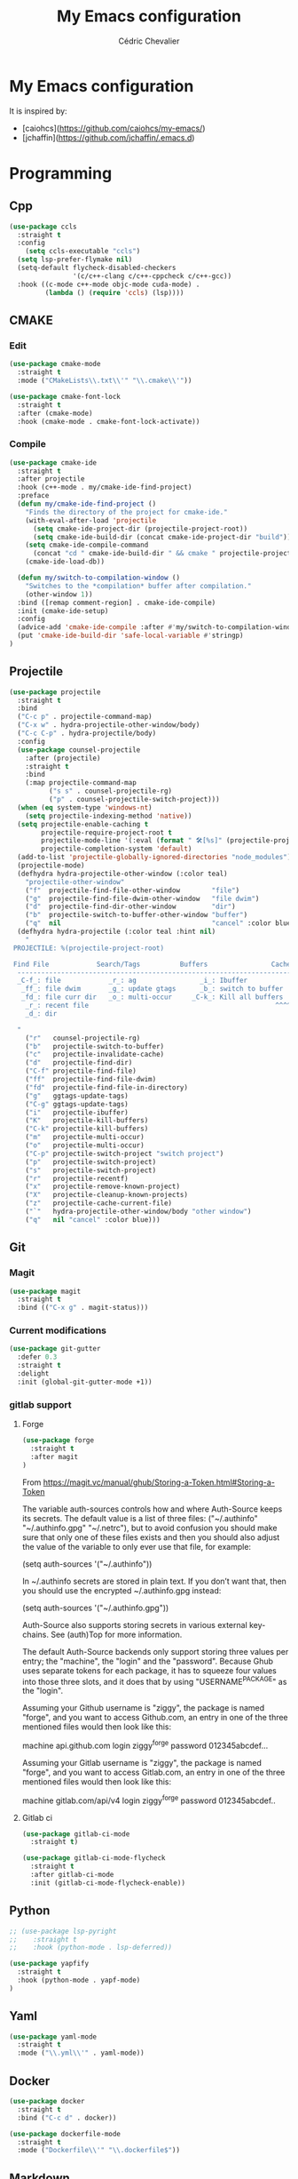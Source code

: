 #+TITLE: My Emacs configuration
#+AUTHOR: Cédric Chevalier
#+OPTIONS: toc:nil

* My Emacs configuration

It is inspired by:
- [caiohcs](https://github.com/caiohcs/my-emacs/)
- [jchaffin](https://github.com/jchaffin/.emacs.d)

* Programming
** Cpp
#+BEGIN_SRC emacs-lisp
(use-package ccls
  :straight t
  :config
    (setq ccls-executable "ccls")
  (setq lsp-prefer-flymake nil)
  (setq-default flycheck-disabled-checkers
                '(c/c++-clang c/c++-cppcheck c/c++-gcc))
  :hook ((c-mode c++-mode objc-mode cuda-mode) .
         (lambda () (require 'ccls) (lsp))))

#+END_SRC
** CMAKE
*** Edit
#+BEGIN_SRC emacs-lisp
(use-package cmake-mode
  :straight t
  :mode ("CMakeLists\\.txt\\'" "\\.cmake\\'"))

(use-package cmake-font-lock
  :straight t
  :after (cmake-mode)
  :hook (cmake-mode . cmake-font-lock-activate))
#+END_SRC
*** Compile
#+BEGIN_SRC emacs-lisp
(use-package cmake-ide
  :straight t
  :after projectile
  :hook (c++-mode . my/cmake-ide-find-project)
  :preface
  (defun my/cmake-ide-find-project ()
    "Finds the directory of the project for cmake-ide."
    (with-eval-after-load 'projectile
      (setq cmake-ide-project-dir (projectile-project-root))
      (setq cmake-ide-build-dir (concat cmake-ide-project-dir "build")))
    (setq cmake-ide-compile-command
      (concat "cd " cmake-ide-build-dir " && cmake " projectile-project-root " && cmake --build"))
    (cmake-ide-load-db))

  (defun my/switch-to-compilation-window ()
    "Switches to the *compilation* buffer after compilation."
    (other-window 1))
  :bind ([remap comment-region] . cmake-ide-compile)
  :init (cmake-ide-setup)
  :config
  (advice-add 'cmake-ide-compile :after #'my/switch-to-compilation-window)
  (put 'cmake-ide-build-dir 'safe-local-variable #'stringp)
)
#+END_SRC
** Projectile
#+BEGIN_SRC emacs-lisp
(use-package projectile
  :straight t
  :bind
  ("C-c p" . projectile-command-map)
  ("C-x w" . hydra-projectile-other-window/body)
  ("C-c C-p" . hydra-projectile/body)
  :config
  (use-package counsel-projectile
    :after (projectile)
    :straight t
    :bind
    (:map projectile-command-map
          ("s s" . counsel-projectile-rg)
          ("p" . counsel-projectile-switch-project)))
  (when (eq system-type 'windows-nt)
    (setq projectile-indexing-method 'native))
  (setq projectile-enable-caching t
        projectile-require-project-root t
        projectile-mode-line '(:eval (format " 🛠[%s]" (projectile-project-name)))
        projectile-completion-system 'default)
  (add-to-list 'projectile-globally-ignored-directories "node_modules")
  (projectile-mode)
  (defhydra hydra-projectile-other-window (:color teal)
    "projectile-other-window"
    ("f"  projectile-find-file-other-window        "file")
    ("g"  projectile-find-file-dwim-other-window   "file dwim")
    ("d"  projectile-find-dir-other-window         "dir")
    ("b"  projectile-switch-to-buffer-other-window "buffer")
    ("q"  nil                                      "cancel" :color blue))
  (defhydra hydra-projectile (:color teal :hint nil)
    "
 PROJECTILE: %(projectile-project-root)

 Find File            Search/Tags          Buffers                Cache
  ------------------------------------------------------------------------------------------
  _C-f_: file            _r_: ag                _i_: Ibuffer           _c_: cache clear
   _ff_: file dwim       _g_: update gtags      _b_: switch to buffer  _x_: remove known project
   _fd_: file curr dir   _o_: multi-occur     _C-k_: Kill all buffers  _X_: cleanup non-existing
    _r_: recent file                                               ^^^^_z_: cache current
    _d_: dir

  "
    ("r"   counsel-projectile-rg)
    ("b"   projectile-switch-to-buffer)
    ("c"   projectile-invalidate-cache)
    ("d"   projectile-find-dir)
    ("C-f" projectile-find-file)
    ("ff"  projectile-find-file-dwim)
    ("fd"  projectile-find-file-in-directory)
    ("g"   ggtags-update-tags)
    ("C-g" ggtags-update-tags)
    ("i"   projectile-ibuffer)
    ("K"   projectile-kill-buffers)
    ("C-k" projectile-kill-buffers)
    ("m"   projectile-multi-occur)
    ("o"   projectile-multi-occur)
    ("C-p" projectile-switch-project "switch project")
    ("p"   projectile-switch-project)
    ("s"   projectile-switch-project)
    ("r"   projectile-recentf)
    ("x"   projectile-remove-known-project)
    ("X"   projectile-cleanup-known-projects)
    ("z"   projectile-cache-current-file)
    ("`"   hydra-projectile-other-window/body "other window")
    ("q"   nil "cancel" :color blue)))
#+END_SRC
** Git
*** Magit

#+BEGIN_SRC emacs-lisp
(use-package magit
  :straight t
  :bind (("C-x g" . magit-status)))
#+END_SRC

*** Current modifications

#+BEGIN_SRC emacs-lisp
  (use-package git-gutter
    :defer 0.3
    :straight t
    :delight
    :init (global-git-gutter-mode +1))
#+END_SRC

*** gitlab support
**** Forge
#+BEGIN_SRC emacs-lisp
  (use-package forge
    :straight t
    :after magit
  )
#+END_SRC

From https://magit.vc/manual/ghub/Storing-a-Token.html#Storing-a-Token

The variable auth-sources controls how and where Auth-Source keeps its secrets. The default value is a list of three files: ("~/.authinfo" "~/.authinfo.gpg" "~/.netrc"), but to avoid confusion you should make sure that only one of these files exists and then you should also adjust the value of the variable to only ever use that file, for example:

(setq auth-sources '("~/.authinfo"))

In ~/.authinfo secrets are stored in plain text. If you don’t want that, then you should use the encrypted ~/.authinfo.gpg instead:

(setq auth-sources '("~/.authinfo.gpg"))

Auth-Source also supports storing secrets in various external key-chains. See (auth)Top for more information.

The default Auth-Source backends only support storing three values per entry; the "machine", the "login" and the "password". Because Ghub uses separate tokens for each package, it has to squeeze four values into those three slots, and it does that by using "USERNAME^PACKAGE" as the "login".

Assuming your Github username is "ziggy", the package is named "forge", and you want to access Github.com, an entry in one of the three mentioned files would then look like this:

machine api.github.com login ziggy^forge password 012345abcdef...

Assuming your Gitlab username is "ziggy", the package is named "forge", and you want to access Gitlab.com, an entry in one of the three mentioned files would then look like this:

machine gitlab.com/api/v4 login ziggy^forge password 012345abcdef..

**** Gitlab ci

#+BEGIN_SRC emacs-lisp
(use-package gitlab-ci-mode
  :straight t)

(use-package gitlab-ci-mode-flycheck
  :straight t
  :after gitlab-ci-mode
  :init (gitlab-ci-mode-flycheck-enable))
#+END_SRC

** Python
#+BEGIN_SRC emacs-lisp
;; (use-package lsp-pyright
;;    :straight t
;;    :hook (python-mode . lsp-deferred))

(use-package yapfify
  :straight t
  :hook (python-mode . yapf-mode)
)
#+END_SRC

** Yaml
#+BEGIN_SRC emacs-lisp
  (use-package yaml-mode
    :straight t
    :mode ("\\.yml\\'" . yaml-mode))
#+END_SRC

** Docker
#+BEGIN_SRC emacs-lisp
  (use-package docker
    :straight t
    :bind ("C-c d" . docker))

  (use-package dockerfile-mode
    :straight t
    :mode ("Dockerfile\\'" "\\.dockerfile$"))
#+END_SRC
** Markdown

Needs =pandoc=

#+BEGIN_SRC emacs-lisp
  (use-package markdown-mode
    :straight t
    :delight "μ "
    :mode ("\\.markdown\\'" "\\.md\\'")
    :custom (markdown-command "/usr/bin/pandoc"))

  (use-package markdown-preview-mode
    :straight t
    :after markdown-mode
    :custom
    (markdown-preview-javascript
     (list (concat "https://github.com/highlightjs/highlight.js/"
                   "9.15.6/highlight.min.js")
           "<script>
              $(document).on('mdContentChange', function() {
                $('pre code').each(function(i, block)  {
                  hljs.highlightBlock(block);
                });
              });
            </script>"))
    (markdown-preview-stylesheets
     (list (concat "https://cdnjs.cloudflare.com/ajax/libs/github-markdown-css/"
                   "3.0.1/github-markdown.min.css")
           (concat "https://github.com/highlightjs/highlight.js/"
                   "9.15.6/styles/github.min.css")

           "<style>
              .markdown-body {
                box-sizing: border-box;
                min-width: 200px;
                max-width: 980px;
                margin: 0 auto;
                padding: 45px;
              }

              @media (max-width: 767px) { .markdown-body { padding: 15px; } }
            </style>")))
#+end_src

** RST
*** plain
#+BEGIN_SRC emacs-lisp
(use-package rst
  :straight t
  :delight "rst"
  :mode (("\\.txt$" . rst-mode)
         ("\\.rst$" . rst-mode)
         ("\\.rest$" . rst-mode)))
#+END_SRC
*** sphinx
#+BEGIN_SRC emacs-lisp
(use-package sphinx-mode
  :straight t
  :after rst)
#+END_SRC
** Shell scripts
*** Exec rights
The snippet below ensures that the execution right is automatically granted to
save a shell script file that begins with a =#!= shebang:

#+BEGIN_SRC emacs-lisp
  (use-package sh-script
    :straight t
    :ensure nil
    :hook (after-save . executable-make-buffer-file-executable-if-script-p))
#+END_SRC

*** Fish support

#+BEGIN_SRC emacs-lisp
  (use-package fish-mode
     :straight t
     :mode ("\\.fish\\'")
  )
#+END_SRC

** Parentheses
#+BEGIN_SRC emacs-lisp
  (use-package smartparens
    :straight t
    :defer 5.1
    :diminish smartparens-mode
    :config 
    (smartparens-global-mode)
    (sp-local-pair 'org-mode "*" "*")
    (sp-local-pair 'org-mode "_" "_"))

  (use-package highlight-parentheses
    :straight t
    :defer 5.3
    :diminish highlight-parentheses-mode
    :config (global-highlight-parentheses-mode))

  (defvar show-paren-delay 0)
  (show-paren-mode t)
#+END_SRC
* Interface
** Theme
#+BEGIN_SRC emacs-lisp
  (use-package doom-themes
    :straight t)

  (load-theme 'doom-acario-light t)
#+END_SRC
** Modeline
#+BEGIN_SRC emacs-lisp
(display-time-mode t)

(use-package spaceline
  :straight t
  :defer 2.2
  :config
  (require 'spaceline-config)
  (setq powerline-default-separator (quote arrow))
  (setq spaceline-line-column-p nil)
  (setq spaceline-buffer-size nil)
  (setq spaceline-workspace-numbers-unicode t)
  (setq spaceline-buffer-encoding-abbrev-p nil)
  (spaceline-spacemacs-theme))
#+END_SRC
** Which-key
#+BEGIN_SRC emacs-lisp
  (use-package which-key
    :straight t
    :commands which-key-mode)
#+END_SRC
** Kill ring
#+BEGIN_SRC emacs-lisp
(use-package popup-kill-ring
  :straight t
  :bind (("M-y" . popup-kill-ring))) 
#+END_SRC
** Regular expressions
#+begin_src emacs-lisp
(use-package visual-regexp-steroids
  :straight t
  :commands vr/replace)
#+end_src

** Hydra
#+BEGIN_SRC emacs-lisp
(use-package hydra
  :straight t)
#+END_SRC
** buffer
I use =bufler= instead of =ibuffer=

#+BEGIN_SRC emacs-lisp
(use-package bufler
  :straight t
  :bind (("C-x C-b" . bufler))
  )
#+END_SRC

* Dashboard
#+BEGIN_SRC emacs-lisp
  (use-package dashboard
    :straight t
    :init
    (dashboard-setup-startup-hook)
    :config
    ;; Dashboard requirements.
    (use-package page-break-lines
      :straight t)
    (use-package all-the-icons
      :straight t)
    ;; Dashboard configuration.
    (setq dashboard-banner-logo-title "Welcome to Emacs")
    (setq dashboard-startup-banner 'logo)
    (setq dashboard-items '((recents   . 5)
                            (agenda    . 5)))
    (setq dashboard-set-init-info t)
    (setq dashboard-set-heading-icons t)
    (setq dashboard-set-file-icons t)

    ;; adds a clock
    (defun dashboard-insert-custom (list-size)
      (defun string-centralized (str)
        (let* ((indent
                (concat "%"
                        (number-to-string
                         (/ (- (window-body-width) (string-width str)) 2))
                        "s"))
               (str (concat indent str indent)))
          (format str " " " ")))
  
      (insert (propertize (string-centralized (format-time-string "%a %d %b %Y" (current-time))) 'font-lock-face '('bold :foreground "#6c4c7b")))
      (newline)
      (insert (propertize (string-centralized (format-time-string "%H:%M" (current-time))) 'font-lock-face '('bold :foreground "#6c4c7b"))))

    (add-to-list 'dashboard-item-generators  '(custom . dashboard-insert-custom))
    (add-to-list 'dashboard-items '(custom) t)

    (defun test-dashboard () (setq *my-timer* (run-at-time "20 sec" nil #'(lambda ()
                                                                            (when *my-timer*
                                                                             (cancel-timer *my-timer*)
                                                                             (setq *my-timer* nil))
                                                                            (when (string=
                                                                                   (buffer-name (window-buffer))
                                                                                   "*dashboard*")
                                                                             (dashboard-refresh-buffer))))))
    (add-hook 'dashboard-mode-hook #'test-dashboard))
#+END_SRC

* Features
** Ivy
#+BEGIN_SRC emacs-lisp
  ;;; Global
  ;; Ivy is a generic completion tool
  (use-package ivy
    :straight t
    :diminish ivy-mode
    :defer 0.9
    :config
    (use-package swiper
      :straight t
      :bind (("C-s" . swiper)
             :map swiper-map
             ("M-%" . swiper-query-replace)))
    (use-package counsel
      :straight t
      :diminish counsel-mode
      :config (counsel-mode))
    (use-package ivy-rich
      :defer 0.1
      :straight t
      :config
      (ivy-rich-mode 1))
    (use-package ivy-hydra
      :straight t)
     (ivy-mode t)
  )
#+END_SRC
** Dired
#+BEGIN_SRC emacs-lisp
  (use-package dired
    :straight (:type built-in)
    :hook (dired-mode . (lambda () (dired-omit-mode)))
    :bind (:map dired-mode-map
           ("<return>" . dired-find-alternate-file)
           ("<dead-circumflex>" . dired-up-directory)
           ("E" . image-dired)
           ("J" . dired-omit-mode)))

  (use-package dired-x
    :straight (:type built-in)
    :config
    (setq dired-omit-verbose nil)
    (setq dired-omit-files
          "^\\..+$"))

  (use-package peep-dired
    :straight t
    :bind (:map dired-mode-map
           ("P" . 'peep-dired)))

  (use-package dired-rainbow
    :straight t
    :defer 3.2
    :config
    (progn
      (dired-rainbow-define-chmod directory "#6cb2eb" "d.*")
      (dired-rainbow-define html "#eb5286" ("css" "less" "sass" "scss" "htm" "html" "jhtm" "mht" "eml" "mustache" "xhtml"))
      (dired-rainbow-define xml "#f2d024" ("xml" "xsd" "xsl" "xslt" "wsdl" "bib" "json" "msg" "pgn" "rss" "yaml" "yml" "rdata"))
      (dired-rainbow-define document "#9561e2" ("docm" "doc" "docx" "odb" "odt" "pdb" "pdf" "ps" "rtf" "djvu" "epub" "odp" "ppt" "pptx"))
      (dired-rainbow-define markdown "#ffed4a" ("org" "etx" "info" "markdown" "md" "mkd" "nfo" "pod" "rst" "tex" "textfile" "txt"))
      (dired-rainbow-define database "#6574cd" ("xlsx" "xls" "csv" "accdb" "db" "mdb" "sqlite" "nc"))
      (dired-rainbow-define media "#de751f" ("mp3" "mp4" "MP3" "MP4" "avi" "mpeg" "mpg" "flv" "ogg" "mov" "mid" "midi" "wav" "aiff" "flac"))
      (dired-rainbow-define image "#f66d9b" ("tiff" "tif" "cdr" "gif" "ico" "jpeg" "jpg" "png" "psd" "eps" "svg"))
      (dired-rainbow-define log "#c17d11" ("log"))
      (dired-rainbow-define shell "#f6993f" ("awk" "bash" "bat" "sed" "sh" "zsh" "vim"))
      (dired-rainbow-define interpreted "#38c172" ("py" "ipynb" "rb" "pl" "t" "msql" "mysql" "pgsql" "sql" "r" "clj" "cljs" "scala" "js"))
      (dired-rainbow-define compiled "#4dc0b5" ("asm" "cl" "lisp" "el" "c" "h" "c++" "h++" "hpp" "hxx" "m" "cc" "cs" "cp" "cpp" "go" "f" "for" "ftn" "f90" "f95" "f03" "f08" "s" "rs" "hi" "hs" "pyc" ".java"))
      (dired-rainbow-define executable "#8cc4ff" ("exe" "msi"))
      (dired-rainbow-define compressed "#51d88a" ("7z" "zip" "bz2" "tgz" "txz" "gz" "xz" "z" "Z" "jar" "war" "ear" "rar" "sar" "xpi" "apk" "xz" "tar"))
      (dired-rainbow-define packaged "#faad63" ("deb" "rpm" "apk" "jad" "jar" "cab" "pak" "pk3" "vdf" "vpk" "bsp"))
      (dired-rainbow-define encrypted "#ffed4a" ("gpg" "pgp" "asc" "bfe" "enc" "signature" "sig" "p12" "pem"))
      (dired-rainbow-define fonts "#6cb2eb" ("afm" "fon" "fnt" "pfb" "pfm" "ttf" "otf"))
      (dired-rainbow-define partition "#e3342f" ("dmg" "iso" "bin" "nrg" "qcow" "toast" "vcd" "vmdk" "bak"))
      (dired-rainbow-define vc "#0074d9" ("git" "gitignore" "gitattributes" "gitmodules"))
      (dired-rainbow-define-chmod executable-unix "#38c172" "-.*x.*")))

#+END_SRC
** Completion
=company= is used
#+BEGIN_SRC emacs-lisp
  (use-package company
    :defer 0.5
    :straight t
    :delight
    :custom
    (company-begin-commands '(self-insert-command))
    (company-idle-delay 0)
    (company-minimum-prefix-length 2)
    (company-show-numbers t)
    (company-tooltip-align-annotations 't)
    (global-company-mode t))
#+END_SRC

#+BEGIN_SRC emacs-lisp
  (use-package company-box
    :straight t
    :after company
    :delight
    :hook (company-mode . company-box-mode))
#+END_SRC

** Indent
*** editor config
#+BEGIN_SRC emacs-lisp
(use-package editorconfig
  :defer 0.3
  :straight t
  :config (editorconfig-mode 1))
#+END_SRC

*** highlight
#+BEGIN_SRC emacs-lisp
  (use-package highlight-indent-guides
    :defer 0.3
    :straight t
    :hook (prog-mode . highlight-indent-guides-mode)
    :custom (highlight-indent-guides-method 'character))
#+END_SRC
** LSP
*** Core
Set prefix for lsp-command-keymap (few alternatives - "=C-l=", "=C-c l=")

Use =ls-deferred= to defer server status.

#+BEGIN_SRC emacs-lisp
  (setq lsp-keymap-prefix "C-c l")

  (use-package lsp-mode
     :straight t
     :hook (;; replace XXX-mode with concrete major-mode(e. g. python-mode)
            (python-mode . lsp-deferred)
	    (sh-mode . lsp-deferred)
            ;; if you want which-key integration
            (lsp-mode . lsp-enable-which-key-integration))
      :commands (lsp lsp-deferred))
#+END_SRC

Use =lsp-ui=
#+BEGIN_SRC emacs-lisp
  ;; optionally
  (use-package lsp-ui
     :straight t
     :commands lsp-ui-mode)
#+END_SRC

*** company
#+BEGIN_SRC emacs-lisp
(use-package company-lsp 
  :straight t
  :commands company-lsp
  :config (push 'company-lsp company-backends))
#+END_SRC

*** Ivy
#+BEGIN_SRC emacs-lisp
  (use-package lsp-ivy
     :straight t
     :commands lsp-ivy-workspace-symbol)
  (use-package lsp-treemacs
     :straight t
     :commands lsp-treemacs-errors-list)
#+END_SRC

*** debugger

#+BEGIN_SRC emacs-lisp
  (use-package dap-mode
     :straight t)
;; (use-package dap-LANGUAGE) to load the dap adapter for your language
#+END_SRC
** Flycheck
#+BEGIN_SRC emacs-lisp
(use-package flycheck
  :straight t
  :init (global-flycheck-mode))
#+END_SRC
** Custom
#+BEGIN_SRC emacs-lisp
  (setq-default
   auto-save-list-file-name  (expand-file-name "local/auto-save-list"
                   user-emacs-directory)
   custom-file  (expand-file-name "local/custom.el"
                   user-emacs-directory))
  (when (file-exists-p custom-file)
    (load custom-file t))
#+END_SRC
** Search
*** Fuzzy
#+BEGIN_SRC emacs-lisp
(use-package fzf
  :straight t)
#+END_SRC
*** ripgrep
#+BEGIN_SRC emacs-lisp
(use-package deadgrep
  :straight t)
#+END_SRC
** Snippets
#+BEGIN_SRC emacs-lisp
  (use-package yasnippet
    :straight t
    :config
    (add-to-list 'yas-snippet-dirs (expand-file-name "snippets"
                   user-emacs-directory))
    (yas-global-mode 1))
#+END_SRC

And some preconfigured snippets:
#+BEGIN_SRC emacs-lisp
  (use-package yasnippet-snippets
    :straight t)
#+END_SRC
* Org
*** Roam
For =zettelkasten= notes.

Requires:
- =sqlite3=
- =graphviz= for =dot=

#+BEGIN_SRC emacs-lisp
(use-package org-roam
      :straight t
      :hook
      (after-init . org-roam-mode)
      :custom
      (org-roam-directory "~/org/roam/")
      :bind (:map org-roam-mode-map
              (("C-c n l" . org-roam)
               ("C-c n f" . org-roam-find-file)
               ("C-c n g" . org-roam-graph-show))
              :map org-mode-map
              (("C-c n i" . org-roam-insert))
              (("C-c n I" . org-roam-insert-immediate))))

(use-package org-journal
  :straight t
  :after org-roam
  :bind
  ("C-c n j" . org-journal-new-entry)
  :custom
  (org-journal-date-prefix "#+title: ")
  (org-journal-file-format "%Y-%m-%d.org")
  (org-journal-dir org-roam-directory)
  (org-journal-date-format "%A, %d %B %Y"))
#+END_SRC

*** Export
#+BEGIN_SRC emacs-lisp
(use-package ox
  :straight org-plus-contrib
)
#+END_SRC

**** Latex
From https://github.com/jchaffin/.emacs.d/blob/master/dotemacs.org
#+BEGIN_SRC emacs-lisp
(use-package ox-latex
  :straight org-plus-contrib
  :after (ox)
  :demand t
  :custom
  (org-latex-hyperref-template nil)
  (org-latex-listings 'minted)
  (org-latex-minted-options
   '(("mathescape" "true")
     ("escapeinside" "@@")
     ("breaklines" "true")
     ("fontsize" "\\footnotesize")))
  (org-latex-compiler "xelatex")
  (org-latex-classes
     '(("article"
        "\\documentclass[11pt]{article}"
     ("\\section{%s}" . "\\section*{%s}")
     ("\\subsection{%s}" . "\\subsection*{%s}")
     ("\\subsubsection{%s}" . "\\subsubsection*{%s}")
     ("\\paragraph{%s}" . "\\paragraph*{%s}")
     ("\\subparagraph{%s}" . "\\subparagraph*{%s}"))
    ("report"
     "\\documentclass[11pt]{report}"
     ("\\part{%s}" . "\\part*{%s}")
     ("\\chapter{%s}" . "\\chapter*{%s}")
     ("\\section{%s}" . "\\section*{%s}")
     ("\\subsection{%s}" . "\\subsection*{%s}")
     ("\\subsubsection{%s}" . "\\subsubsection*{%s}"))
    ("book"
     "\\documentclass[11pt]{book}"
     ("\\part{%s}" . "\\part*{%s}")
     ("\\chapter{%s}" . "\\chapter*{%s}")
     ("\\section{%s}" . "\\section*{%s}")
     ("\\subsection{%s}" . "\\subsection*{%s}")
     ("\\subsubsection{%s}" . "\\subsubsection*{%s}"))
    ("article-standalone"
     "\\documentclass{article}
      [NO-DEFAULT-PACKAGES]
      [PACKAGES]
      [EXTRA]" ;; header-string
     ("\\section{%s}" . "\\section*{%s}")
     ("\\subsection{%s}" . "\\subsection*a{%s}")
     ("\\subsubsection{%s}" . "\\subsubsection*{%s}")
     ("\\paragraph{%s}" . "\\paragraph*{%s}")
     ("\\subparagraph{%s}" . "\\subparagraph*{%s}"))
    ("uclaling"
     "\\documentclass{uclaling}
      [NO-DEFAULT-PACKAGES]
      [EXTRA]"
     ("\\section{%s}" . "\\section*{%s}")
     ("\\subsection{%s}" . "\\subsection*{%s}")
     ("\\subsubsection{%s}" . "\\subsubsection*{%s}")
     ("\\paragraph{%s}" . "\\paragraph*{%s}")
     ("\\subparagraph{%s}" . "\\subparagraph*{%s}"))
    ("uclacs"
     "\\documentclass{uclacs}
      [NO-DEFAULT-PACKAGES]
      [EXTRA]"
     ("\\section{%s}" . "\\section*{%s}")
     ("\\subsection{%s}" . "\\subsection*{%s}")
     ("\\subsubsection{%s}" . "\\subsubsection*{%s}")
     ("\\paragraph{%s}" . "\\paragraph*{%s}")
     ("\\subparagraph{%s}" . "\\subparagraph*{%s}"))
     ("humanities"
      "\\documentclass{humanities}
      [NO-DEFAULT-PACKAGES]
      [EXTRA]"
      ("\\section{%s}" . "\\section*{%s}")
      ("\\subsection{%s}" . "\\subsection*{%s}")
      ("\\subsubsection{%s}" . "\\subsubsection*{%s}")
      ("\\paragraph{%s}" . "\\paragraph*{%s}")
      ("\\subparagraph{%s}" . "\\subparagraph*{%s}"))
     ("unicode-math"
	  "\\documentclass{article}
     [PACKAGES]
     [NO-DEFAULT-PACKAGES]
     [EXTRA]
	   \\usepackage{fontspec}
	   \\usepackage{amsmath}
	   \\usepackage{xltxtra}
	   \\usepackage{unicode-math}
	   \\setmathfont{STIX2Math}[
	     Path/Users/jacobchaffin/Library/Fonts/,
	     Extension={.otf},
	     Scale=1]
	   \\setmainfont{STIX2Text}[
	     Path/Users/jacobchaffin/Library/Fonts/,
	     Extension={.otf},
	     UprightFont={*-Regular},
	     BoldFont={*-Bold},
	     ItalicFont={*-Italic},
	     BoldItalicFont={*-BoldItalic}]"
	  ("\\section{%s}" . "\\section*{%s}")
	  ("\\subsection{%s}" . "\\subsection*{%s}")
	  ("\\subsubsection{%s}" . "\\subsubsection*{%s}")
	  ("\\paragraph{%s}" . "\\paragraph*{%s}")
	  ("\\subparagraph{%s}" . "\\subparagraph*{%s}"))))
  :init
  ;; minted
  (defcustom org-latex-minted-from-org-p nil
    "If non-nil, then included minted in `org-latex-packages-alist'
  and get options from `org-latex-minted-options'."
    :type 'boolean
    :group 'org-export-latex
    :version "26.1"
    :package-version '(Org . "9.0"))

  (defun org-latex-toggle-minted-from-org ()
    "Toggle `org-latex-minted-from-org-p'."
    (interactive)
    (cl-flet ((nominted (pkg) (not (string= (cadr pkg) "minted"))))
      (if (not org-latex-minted-from-org-p)
	        (setq org-latex-packages-alist
		            (append org-latex-packages-alist '(("newfloat" "minted"))))
	      (setq org-latex-packages-alist (seq-filter #'nominted org-latex-packages-alist)))
      (setq org-latex-minted-from-org-p (not org-latex-minted-from-org-p))
      (message "org minted %s" (if org-latex-minted-from-org-p
				                           "enabled" "disabled"))))
  ;; Latex process
  (setq oxl-process-bibtex
	      '("latexmk -pdflatex='pdflatex -interaction=nonstopmode -shell-escape' -synctex=1 -pdf -bibtex -f %f"))

  (setq oxl-process-biber
	      '("latexmk -pdflatex='pdflatex -interaction=nonstopmode -shell-escape' -synctex=1 -pdf -biber -f %f"))

  (setq oxl-process-xelatex
	      '("latexmk -pdf -synctex=1 -shell-escape -xelatex -f %f"))

  (setq oxl-process-lualatex
	      '("latexmk -pdf -synctex=1 -shell-escape -lualatex -f %f"))

  (defcustom org-latex-pdf-engines
    '(("lualatex" . oxl-process-lualatex)
      ("xelatex" . oxl-process-xelatex)
      ("pdflatex" . (oxl-process-bibtex oxl-process-biber)))
    "A list of LaTeX commands available to run when
  `org-latex-export-to-pdf' is invoked."
    :type '(choice (cons string symbol) (cons string (repeat symbol)))
    :group 'org-export-latex
    :version "26.1")

  (defvar org-latex-pdf-process-hook nil
    "Hook to run after setting pdf process.")

  (defun org-latex-pdf-process-set (compiler)
    (interactive
     (list (completing-read "Compiler: " org-latex-pdf-engines)))
    (if (member compiler org-latex-compilers)
	      (let ((process (cdr (assoc compiler org-latex-pdf-engines))))
	        (setq org-latex-pdf-process (symbol-value
				                               (if (listp process)
					                                 (intern (completing-read "Process:" process))
					                               process))
		            org-latex-compiler compiler)
	        (run-hooks org-latex-pdf-process-hook))
      (error "%s not in `org-latex-compilers'" compiler)))

  :config
  (setq org-latex-logfiles-extensions
        (append org-latex-logfiles-extensions
                '("acn" "ind" "ilg" "ist" "glo" "tex" "synctex.gz")))

  (with-eval-after-load 'ox
    (org-latex-pdf-process-set org-latex-compiler))

  :bind
  (:map org-mode-map
	      ("M-s l" . org-latex-pdf-process-set)))
#+END_SRC

#+BEGIN_SRC emacs-lisp
(use-package ox-beamer
  :straight org-plus-contrib
  :after (ox)
  :demand t
)
#+END_SRC

**** Pandoc
#+BEGIN_SRC emacs-lisp
(use-package ox-pandoc
  :ensure-system-package (pandoc)
  :after (:all ox org-ref)
  :custom
  (org-pandoc-options '((standalone . t)))
  :demand t
  :config
  (defun ox-pandoc--pdf-engine ()
    "Set the default latex pdf engine to the one set by `org-latex-pdf-process'. "
    (let ((syms (mapcar (lambda (x) (if (listp x) (if (listp (cdr x)) (cadr x) (cdr x)))) org-latex-pdf-engines))
          (pred (lambda (sym) (eq (symbol-value sym) org-latex-pdf-process)))
          (prefix "oxl-process-"))
      (cadr (split-string (symbol-name (car (seq-filter pred syms))) prefix))))

  (setq org-pandoc-options-for-beamer-pdf
        `((pdf-engine . ,(ox-pandoc--pdf-engine)))
        org-pandoc-options-for-latex-pdf
        `((pdf-engine . ,(ox-pandoc--pdf-engine))))

  (defun org-pandoc-pdf-engine-set (compiler)
    "Set the latex pdf engine for `org-pandoc-export-to-latex-pdf'."
    (interactive
     (list (completing-read "Compiler: " org-latex-compilers)))
    (setq org-pandoc-options-for-beamer-pdf
          `((pdf-engine . ,compiler))
          org-pandoc-options-for-latex-pdf
          `((pdf-engine . ,compiler))))
  ;; Open MS .doc?x files with system viewer.
  (when (symbolp 'org-file-apps)
    (add-to-list 'org-file-apps '("\\.docx?\\'" . system))))
#+END_SRC

**** Hugo
#+BEGIN_SRC emacs-lisp
(use-package ox-hugo
  :after (ox))
#+END_SRC
